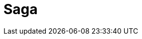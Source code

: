 // Do not edit directly!
// This file was generated by camel-quarkus-maven-plugin:update-extension-doc-page

= Saga
:cq-artifact-id: camel-quarkus-saga
:cq-artifact-id-base: saga
:cq-native-supported: false
:cq-status: Preview
:cq-deprecated: false
:cq-jvm-since: 1.1.0
:cq-native-since: n/a
:cq-camel-part-name: saga
:cq-camel-part-title: Saga
:cq-camel-part-description: Execute custom actions within a route using the Saga EIP.
:cq-extension-page-title: Saga
